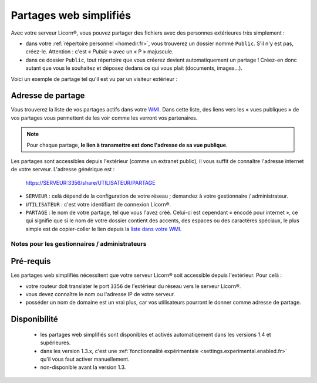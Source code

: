 
.. _simplesharing.fr:

.. highlight:: bash

=======================
Partages web simplifiés
=======================

Avec votre serveur Licorn®, vous pouvez partager des fichiers avec des personnes extérieures très simplement :

* dans votre :ref:`répertoire personnel <homedir.fr>`, vous trouverez un dossier nommé ``Public``. S'il n'y est pas, créez-le. Attention : c'est « *Public* » avec un « P » majuscule.
* dans ce dossier ``Public``, tout répertoire que vous créerez devient automatiquement un partage ! Créez-en donc autant que vous le souhaitez et déposez dedans ce qui vous plait (documents, images…).

Voici un exemple de partage tel qu'il est vu par un visiteur extérieur :

.. image:: ../screenshots/fr/simplesharing/simplesharing0001.png
   :alt: Vue publique d'un partage web simplifié


Adresse de partage
~~~~~~~~~~~~~~~~~~

Vous trouverez la liste de vos partages actifs dans votre `WMI <https://licorn:3356/share/>`_. Dans cette liste, des liens vers les « vues publiques » de vos partages vous permettent de les voir comme les verront vos partenaires. 


.. Note::
	Pour chaque partage, **le lien à transmettre est donc l'adresse de sa vue publique**.


.. image:: ../screenshots/fr/simplesharing/simplesharing0002.png
   :alt: Liste des partages web dans la WMI Licorn®

Les partages sont accessibles depuis l'extérieur (comme un extranet public), il vous suffit de connaître l'adresse internet de votre serveur. L'adresse générique est :

	https://SERVEUR:3356/share/UTILISATEUR/PARTAGE

* ``SERVEUR`` : celà dépend de la configuration de votre réseau ; demandez à votre gestionnaire / administrateur.
* ``UTILISATEUR`` : c'est votre identifiant de connexion Licorn®.
* ``PARTAGE`` : le nom de votre partage, tel que vous l'avez créé. Celui-ci est cependant « encodé pour internet », ce qui signifie que si le nom de votre dossier contient des accents, des espaces ou des caractères spéciaux, le plus simple est de copier-coller le lien depuis la `liste dans votre WMI <https://licorn:3356/share/>`_.



Notes pour les gestionnaires / administrateurs
----------------------------------------------

Pré-requis
~~~~~~~~~~

Les partages web simplifiés nécessitent que votre serveur Licorn® soit accessible depuis l'extérieur. Pour celà :

* votre routeur doit translater le port ``3356`` de l'extérieur du réseau vers le serveur Licorn®.
* vous devez connaître le nom ou l'adresse IP de votre serveur.
* posséder un nom de domaine est un vrai plus, car vos utilisateurs pourront le donner comme adresse de partage.

Disponibilité
~~~~~~~~~~~~~

 * les partages web simplifiés sont disponibles et activés automatiqement dans les versions 1.4 et supérieures. 
 * dans les version 1.3.x, c'est une :ref:`fonctionnalité expérimentale <settings.experimental.enabled.fr>` qu'il vous faut activer manuellement.
 * non-disponible avant la version 1.3.


